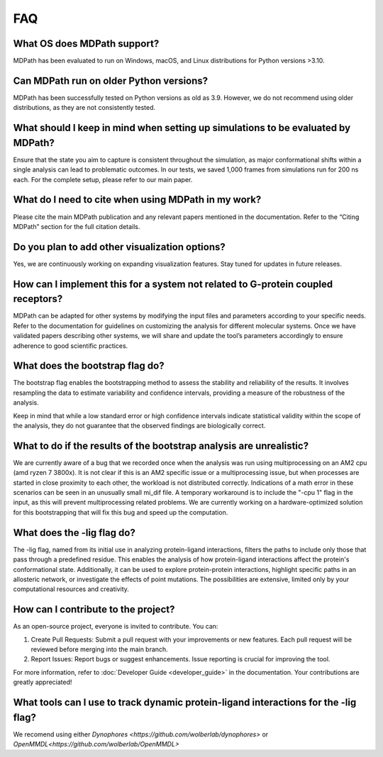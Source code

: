 FAQ
==========================

What OS does MDPath support?
~~~~~~~~~~~~~~~~~~~~~~~~~~~~~~~~~~~~~~~~~~
MDPath has been evaluated to run on Windows, macOS, and Linux distributions for Python versions >3.10.

Can MDPath run on older Python versions?
~~~~~~~~~~~~~~~~~~~~~~~~~~~~~~~~~~~~~~~~~~
MDPath has been successfully tested on Python versions as old as 3.9. However, we do not recommend using older distributions, as they are not consistently tested.

What should I keep in mind when setting up simulations to be evaluated by MDPath?
~~~~~~~~~~~~~~~~~~~~~~~~~~~~~~~~~~~~~~~~~~~~~~~~~~~~~~~~~~~~~~~~~~~~~~~~~~~~~~~~~~~~~~~
Ensure that the state you aim to capture is consistent throughout the simulation, as major conformational shifts within a single analysis can lead to problematic outcomes. In our tests, we saved 1,000 frames from simulations run for 200 ns each. For the complete setup, please refer to our main paper.

What do I need to cite when using MDPath in my work?
~~~~~~~~~~~~~~~~~~~~~~~~~~~~~~~~~~~~~~~~~~~~~~~~~~~~~~~~~~~~~
Please cite the main MDPath publication and any relevant papers mentioned in the documentation. Refer to the “Citing MDPath” section for the full citation details.

Do you plan to add other visualization options?
~~~~~~~~~~~~~~~~~~~~~~~~~~~~~~~~~~~~~~~~~~~~~~~~~~~~~~~~~~~
Yes, we are continuously working on expanding visualization features. Stay tuned for updates in future releases.

How can I implement this for a system not related to G-protein coupled receptors?
~~~~~~~~~~~~~~~~~~~~~~~~~~~~~~~~~~~~~~~~~~~~~~~~~~~~~~~~~~~~~~~~~~~~~~~~~~~~~~~~~~~~~~~~~~~~~~~
MDPath can be adapted for other systems by modifying the input files and parameters according to your specific needs. Refer to the documentation for guidelines on customizing the analysis for different molecular systems. Once we have validated papers describing other systems, we will share and update the tool’s parameters accordingly to ensure adherence to good scientific practices.

What does the bootstrap flag do?
~~~~~~~~~~~~~~~~~~~~~~~~~~~~~~~~~~~~~~~~~~
The bootstrap flag enables the bootstrapping method to assess the stability and reliability of the results. It involves resampling the data to estimate variability and confidence intervals, providing a measure of the robustness of the analysis.

Keep in mind that while a low standard error or high confidence intervals indicate statistical validity within the scope of the analysis, they do not guarantee that the observed findings are biologically correct.


What to do if the results of the bootstrap analysis are unrealistic?
~~~~~~~~~~~~~~~~~~~~~~~~~~~~~~~~~~~~~~~~~~~~~~~~~~~~~~~~~~~~~~~~~~~~~~~~~~~~~~~~~~~~
We are currently aware of a bug that we recorded once when the analysis was run using multiprocessing on an AM2 cpu (amd ryzen 7 3800x). It is not clear if this is an AM2 specific issue or a multiprocessing issue, but when processes are started in close proximity to each other, the workload is not distributed correctly. Indications of a math error in these scenarios can be seen in an unusually small mi_dif file. A temporary workaround is to include the "-cpu 1" flag in the input, as this will prevent multiprocessing related problems. We are currently working on a hardware-optimized solution for this bootstrapping that will fix this bug and speed up the computation.

What does the -lig flag do?
~~~~~~~~~~~~~~~~~~~~~~~~~~~~~~~~~~~~~~~~~~
The -lig flag, named from its initial use in analyzing protein-ligand interactions, filters the paths to include only those that pass through a predefined residue. This enables the analysis of how protein-ligand interactions affect the protein's conformational state. Additionally, it can be used to explore protein-protein interactions, highlight specific paths in an allosteric network, or investigate the effects of point mutations. The possibilities are extensive, limited only by your computational resources and creativity.

How can I contribute to the project? 
~~~~~~~~~~~~~~~~~~~~~~~~~~~~~~~~~~~~~~~~~~
As an open-source project, everyone is invited to contribute. You can:

1. Create Pull Requests: Submit a pull request with your improvements or new features. Each pull request will be reviewed before merging into the main branch.
2. Report Issues: Report bugs or suggest enhancements. Issue reporting is crucial for improving the tool.

For more information, refer to :doc:`Developer Guide <developer_guide>` in the documentation.
Your contributions are greatly appreciated!

What tools can I use to track dynamic protein-ligand interactions for the -lig flag?
~~~~~~~~~~~~~~~~~~~~~~~~~~~~~~~~~~~~~~~~~~~~~~~~~~~~~~~~~~~~~~~~~~~~~~~~~~~~~~~~~~~~~~~~~~~~~~~~~~
We recomend using either `Dynophores <https://github.com/wolberlab/dynophores>` or `OpenMMDL<https://github.com/wolberlab/OpenMMDL>`
